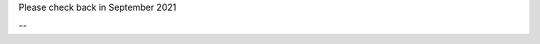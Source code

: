 .. title: BCCP Job Opportunities
.. slug: jobs
.. date: 2014-10-23 08:32:33
.. tags: 
.. description: Job opening

Please check back in September 2021

--
